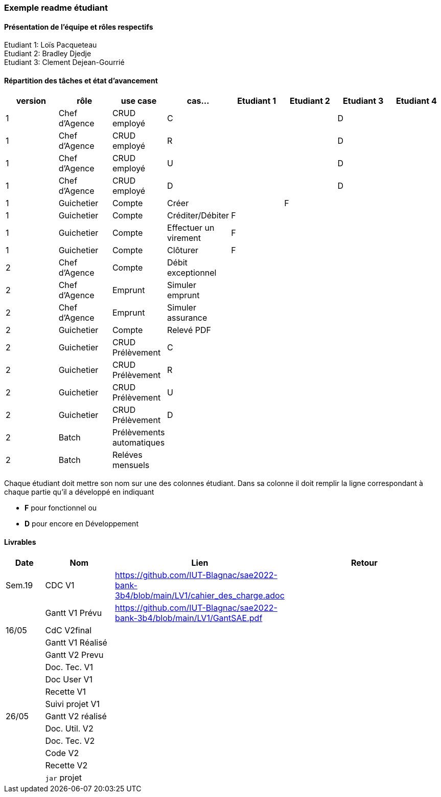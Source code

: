=== Exemple readme étudiant

==== Présentation de l'équipe et rôles respectifs
Etudiant 1: Loïs Pacqueteau +
Etudiant 2: Bradley Djedje +
Etudiant 3: Clement Dejean-Gourrié +

==== Répartition des tâches et état d'avancement
[options="header,footer"]
|=======================
|version|rôle     |use case   |cas...                 |   Etudiant 1 | Etudiant 2  |   Etudiant 3 | Etudiant 4
|1    |Chef d’Agence    |CRUD employé  |C| | | D|
|1    |Chef d’Agence    |CRUD employé  |R| | | D|
|1    |Chef d’Agence |CRUD employé  |U| | | D|
|1    |Chef d’Agence   |CRUD employé  |D| | | D|
|1    |Guichetier     | Compte | Créer|| F| | 
|1    |Guichetier     | Compte | Créditer/Débiter|F| | | 
|1    |Guichetier     | Compte | Effectuer un virement|F| | | 
|1    |Guichetier     | Compte | Clôturer|F| | | 
|2    |Chef d’Agence     | Compte | Débit exceptionnel|| | | 
|2    |Chef d’Agence     | Emprunt | Simuler emprunt|| | | 
|2    |Chef d’Agence     | Emprunt | Simuler assurance|| | | 
|2    |Guichetier     | Compte | Relevé PDF|| | | 
|2    |Guichetier     | CRUD Prélèvement | C|| | | 
|2    |Guichetier     | CRUD Prélèvement | R|| | | 
|2    |Guichetier     | CRUD Prélèvement | U|| | | 
|2    |Guichetier     | CRUD Prélèvement | D|| | | 
|2    |Batch     | Prélèvements automatiques | || | | 
|2    |Batch     | Reléves mensuels | || | | 

|=======================


Chaque étudiant doit mettre son nom sur une des colonnes étudiant.
Dans sa colonne il doit remplir la ligne correspondant à chaque partie qu'il a développé en indiquant

*	*F* pour fonctionnel ou
*	*D* pour encore en Développement

==== Livrables

[cols="1,2,2,5",options=header]
|===
| Date    | Nom         |  Lien                             | Retour
| Sem.19  | CDC V1      |https://github.com/IUT-Blagnac/sae2022-bank-3b4/blob/main/LV1/cahier_des_charge.adoc |           
|         |Gantt V1 Prévu|https://github.com/IUT-Blagnac/sae2022-bank-3b4/blob/main/LV1/GantSAE.pdf |
| 16/05  | CdC V2final|                                     |  
|         | Gantt V1 Réalisé |                               |     
|         | Gantt V2 Prevu|         |     
|         | Doc. Tec. V1 |        |    
|         | Doc User V1    |        |
|         | Recette V1  |                      | 
|         | Suivi projet V1|   | 
| 26/05   | Gantt V2  réalisé    |       | 
|         | Doc. Util. V2 |         |         
|         | Doc. Tec. V2 |                |     
|         | Code V2    |                     | 
|         | Recette V2 |                      | 
|         | `jar` projet |    | 

|===
